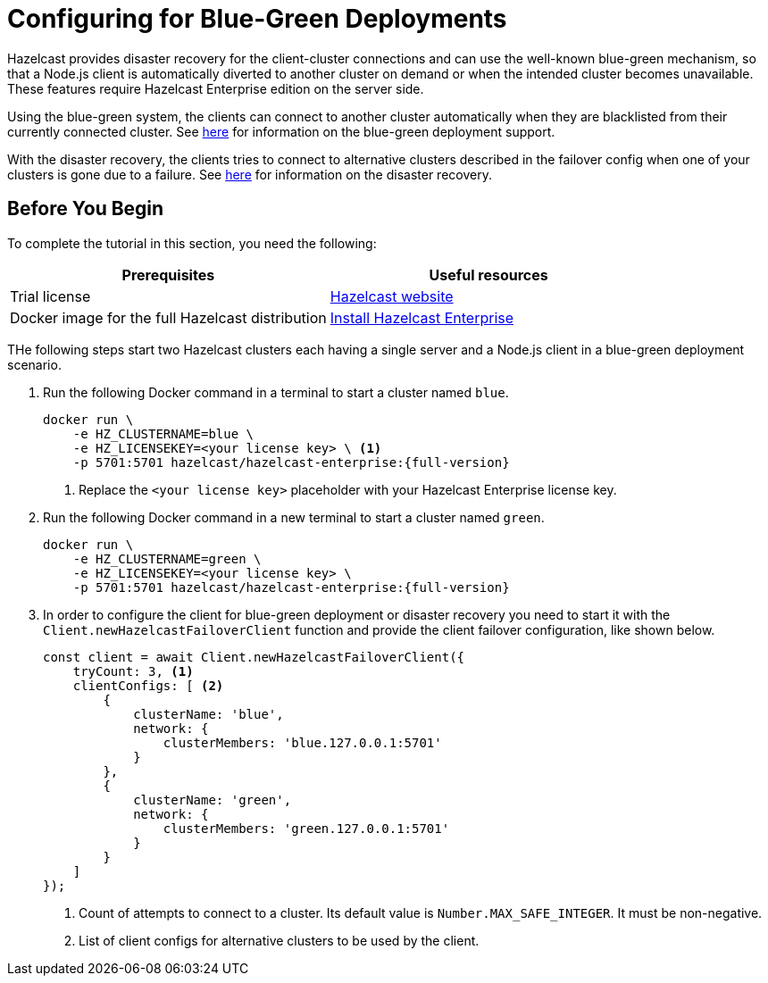 = Configuring for Blue-Green Deployments


Hazelcast provides disaster recovery for the client-cluster connections and can use the well-known blue-green mechanism,
so that a Node.js client is automatically diverted to another cluster on demand or when the intended
cluster becomes unavailable. These features require Hazelcast Enterprise edition on the server side.

Using the blue-green system, the clients can connect to another cluster automatically
when they are blacklisted from their currently connected cluster.
See xref:getting-started:blue-green.adoc[here] for information on the blue-green deployment support.

With the disaster recovery, the clients tries to connect to alternative clusters
described in the failover config when one of your clusters is gone due to a failure.
See xref:clients:java.adoc#disaster-recovery-mechanism[here] for information on the disaster recovery.

== Before You Begin

To complete the tutorial in this section, you need the following:

[cols="1a,1a"]
|===
|Prerequisites|Useful resources

|Trial license
|https://trialrequest.hazelcast.com/[Hazelcast website]

|Docker image for the full Hazelcast distribution
|xref:get-started-enterprise.adoc[Install Hazelcast Enterprise]
|===

THe following steps start two Hazelcast clusters each having a single server and a Node.js client in a blue-green deployment scenario.

. Run the following Docker command in a terminal to start a cluster named `blue`.
+
[source,shell,subs="attributes+"] 
----
docker run \
    -e HZ_CLUSTERNAME=blue \
    -e HZ_LICENSEKEY=<your license key> \ <1>
    -p 5701:5701 hazelcast/hazelcast-enterprise:{full-version}
----
<1> Replace the `<your license key>` placeholder with your Hazelcast Enterprise license key.
. Run the following Docker command in a new terminal to start a cluster named `green`.
+
[source,shell,subs="attributes+"] 
----
docker run \
    -e HZ_CLUSTERNAME=green \
    -e HZ_LICENSEKEY=<your license key> \
    -p 5701:5701 hazelcast/hazelcast-enterprise:{full-version}
----
. In order to configure the client for blue-green deployment or disaster recovery you need to start
it with the `Client.newHazelcastFailoverClient` function and provide the client failover configuration, like shown below.
+
[source,javascript]
----
const client = await Client.newHazelcastFailoverClient({
    tryCount: 3, <1>
    clientConfigs: [ <2>
        {
            clusterName: 'blue',
            network: {
                clusterMembers: 'blue.127.0.0.1:5701'
            }
        },
        {
            clusterName: 'green',
            network: {
                clusterMembers: 'green.127.0.0.1:5701'
            }
        }
    ]
});
----
<1> Count of attempts to connect to a cluster. Its default value is `Number.MAX_SAFE_INTEGER`. It must be non-negative.
<2> List of client configs for alternative clusters to be used by the client. 
